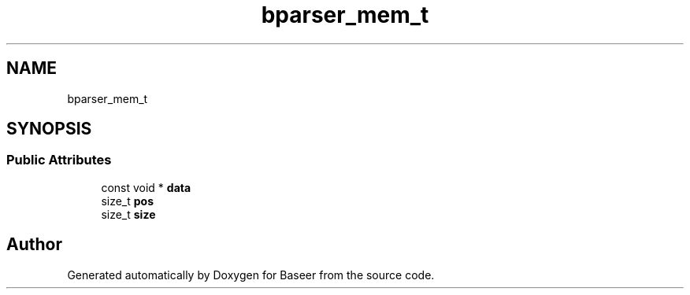 .TH "bparser_mem_t" 3 "Version 0.1.0" "Baseer" \" -*- nroff -*-
.ad l
.nh
.SH NAME
bparser_mem_t
.SH SYNOPSIS
.br
.PP
.SS "Public Attributes"

.in +1c
.ti -1c
.RI "const void * \fBdata\fP"
.br
.ti -1c
.RI "size_t \fBpos\fP"
.br
.ti -1c
.RI "size_t \fBsize\fP"
.br
.in -1c

.SH "Author"
.PP 
Generated automatically by Doxygen for Baseer from the source code\&.
